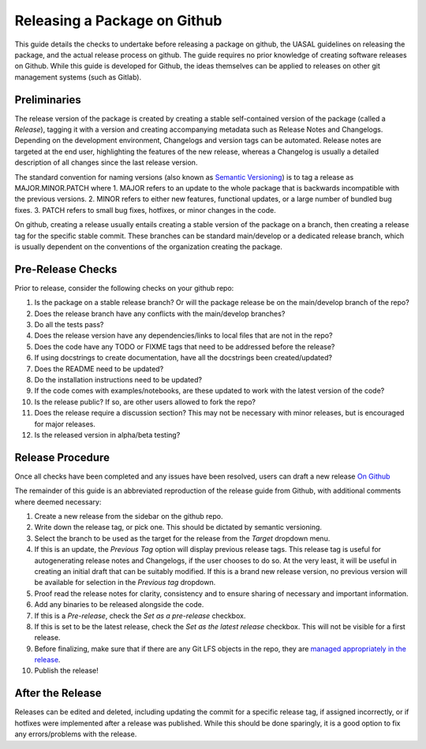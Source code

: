 Releasing a Package on Github
=============================

This guide details the checks to undertake before releasing a package on github, the UASAL guidelines on releasing the package, and the actual release process on github. The guide requires no prior knowledge of creating software releases on Github. While this guide is developed for Github, the ideas themselves can be applied to releases on other git management systems (such as Gitlab).

Preliminaries
~~~~~~~~~~~~~

The release version of the package is created by creating a stable self-contained version of the package (called a *Release*), tagging it with a version and creating accompanying metadata such as Release Notes and Changelogs. Depending on the development environment, Changelogs and version tags can be automated. Release notes are targeted at the end user, highlighting the features of the new release, whereas a Changelog is usually a detailed description of all changes since the last release version.

The standard convention for naming versions (also known as `Semantic Versioning <https://semver.org/>`__) is to tag a release as MAJOR.MINOR.PATCH where
1. MAJOR refers to an update to the whole package that is backwards incompatible with the previous versions.
2. MINOR refers to either new features, functional updates, or a large number of bundled bug fixes.
3. PATCH refers to small bug fixes, hotfixes, or minor changes in the code. 

On github, creating a release usually entails creating a stable version of the package on a branch, then creating a release tag for the specific stable commit. These branches can be standard main/develop or a dedicated release branch, which is usually dependent on the conventions of the organization creating the package. 

Pre-Release Checks
~~~~~~~~~~~~~~~~~~

Prior to release, consider the following checks on your github repo:

1. Is the package on a stable release branch? Or will the package release be on the main/develop branch of the repo?
2. Does the release branch have any conflicts with the main/develop branches?
3. Do all the tests pass?
4. Does the release version have any dependencies/links to local files that are not in the repo?
5. Does the code have any TODO or FIXME tags that need to be addressed before the release?
6. If using docstrings to create documentation, have all the docstrings been created/updated?
7. Does the README need to be updated?
8. Do the installation instructions need to be updated?
9. If the code comes with examples/notebooks, are these updated to work with the latest version of the code?
10. Is the release public? If so, are other users allowed to fork the repo?
11. Does the release require a discussion section? This may not be necessary with minor releases, but is encouraged for major releases.
12. Is the released version in alpha/beta testing?

Release Procedure
~~~~~~~~~~~~~~~~~

Once all checks have been completed and any issues have been resolved, users can draft a new release `On Github <https://docs.github.com/en/repositories/releasing-projects-on-github/managing-releases-in-a-repository>`__

The remainder of this guide is an abbreviated reproduction of the release guide from Github, with additional comments where deemed necessary:

1. Create a new release from the sidebar on the github repo.
2. Write down the release tag, or pick one. This should be dictated by semantic versioning.
3. Select the branch to be used as the target for the release from the *Target* dropdown menu.
4. If this is an update, the *Previous Tag* option will display previous release tags. This release tag is useful for autogenerating release notes and Changelogs, if the user chooses to do so. At the very least, it will be useful in creating an initial draft that can be suitably modified. If this is a brand new release version, no previous version will be available for selection in the *Previous tag* dropdown. 
5. Proof read the release notes for clarity, consistency and to ensure sharing of necessary and important information.
6. Add any binaries to be released alongside the code. 
7. If this is a *Pre-release*, check the *Set as a pre-release* checkbox.
8. If this is set to be the latest release, check the *Set as the latest release* checkbox. This will not be visible for a first release.
9. Before finalizing, make sure that if there are any Git LFS objects in the repo, they are `managed appropriately in the release <https://docs.github.com/en/repositories/managing-your-repositorys-settings-and-features/managing-repository-settings/managing-git-lfs-objects-in-archives-of-your-repository>`__.
10. Publish the release!

After the Release
~~~~~~~~~~~~~~~~~

Releases can be edited and deleted, including updating the commit for a specific release tag, if assigned incorrectly, or if hotfixes were implemented after a release was published. While this should be done sparingly, it is a good option to fix any errors/problems with the release. 
